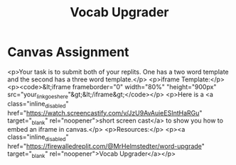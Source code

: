#+title: Vocab Upgrader

* Canvas Assignment

<p>Your task is to submit both of your replits. One has a two word template and the second has a three word template.</p>
<p>iframe Template:</p>
<p><code>&lt;iframe frameborder="0" width="80%" "height="900px" src="your_link_goes_here"&gt;&lt;/iframe&gt;</code></p>
<p>Here is a <a class="inline_disabled" href="https://watch.screencastify.com/v/JzU9AvAuieESIntHaRGu" target="_blank" rel="noopener">short screen cast</a> to show you how to embed an iframe in canvas.</p>
<p>Resources:</p>
<p><a class="inline_disabled" href="https://firewalledreplit.com/@MrHelmstedter/word-upgrade" target="_blank" rel="noopener">Vocab Upgrader</a></p>
